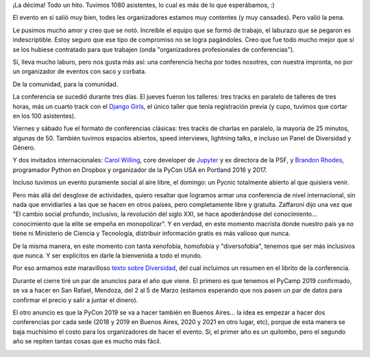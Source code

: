 .. title: Pasó la PyCon Argentina 2018
.. date: 2018-11-29 20:09:00
.. tags: conferencia, PyCon, PyAr, PyCamp, asistentes, keynotes

¡La décima! Todo un hito. Tuvimos 1080 asistentes, lo cual es más de lo que esperábamos, :)

El evento en si salió muy bien, todes les organizadores estamos muy contentes (y muy cansades). Pero valió la pena.

.. image:: /images/pyconar18/facu-principio.jpeg
    :alt: Arranqué más o menos prolijo...

.. image:: /images/pyconar18/facu-final.jpeg
    :alt: ...terminé bastante roto :p

Le pusimos mucho amor y creo que se notó. Increíble el equipo que se formó de trabajo, el laburazo que se pegaron es indescriptible. Estoy seguro que ese tipo de compromiso no se logra pagándoles. Creo que fue todo mucho mejor que si se los hubiese contratado para que trabajen (onda "organizadores profesionales de conferencias").

Sí, lleva mucho laburo, pero nos gusta más así: una conferencia hecha por todes nosotres, con nuestra impronta, no por un organizador de eventos con saco y corbata.

De la comunidad, para la comunidad.

.. image:: /images/pyconar18/organizadores.jpeg
    :alt: Organizadores, ayudantes de sala, ayudantes de registración, etc...

La conferencia se sucedió durante tres días. El jueves fueron los talleres: tres tracks en paralelo de talleres de tres horas, más un cuarto track con el `Django Girls <https://argentinaenpython.com/django-girls/2018/11/pyconar/>`_, el único taller que tenía registración previa (y cupo, tuvimos que cortar en los 100 asistentes).

.. image:: /images/pyconar18/djangogirls.jpeg
    :alt: Todo el equipo del taller de Django Girls con asistentes y todo

Viernes y sábado fue el formato de conferencias clásicas: tres tracks de charlas en paralelo, la mayoría de 25 minutos, algunas de 50. También tuvimos espacios abiertos, speed interviews, lightning talks, e incluso un Panel de Diversidad y Género.

Y dos invitados internacionales: `Carol Willing <https://twitter.com/willingcarol>`_, core developer de `Jupyter <http://jupyter.org/>`_ y ex directora de la PSF, y `Brandon Rhodes <https://twitter.com/brandon_rhodes>`_, programador Python en Dropbox y organizador de la PyCon USA en Portland 2016 y 2017.

.. image:: /images/pyconar18/facu-brandon-carol.jpeg
    :alt: El que suscribe, con Brandon y Carol luego de darles regalitos

Incluso tuvimos un evento puramente social al aire libre, el domingo: un Pycnic totalmente abierto al que quisiera venir.

Pero más allá del desglose de actividades, quiero resaltar que logramos armar una conferencia de nivel internacional, sin nada que envidiarles a las que se hacen en otros países, pero completamente libre y gratuita. Zaffaroni dijo una vez que "El cambio social profundo, inclusivo, la revolución del siglo XXI, se hace apoderándose del conocimiento... conocimiento que la elite se empeña en monopolizar". Y en verdad, en este momento macrista donde nuestro país ya no tiene ni Ministerio de Ciencia y Tecnología, distribuir información gratis es más valioso que nunca.

.. image:: /images/pyconar18/muchagente.jpeg
    :alt: Vino mucha gente: un venue más chico no nos hubiese alcanzado

De la misma manera, en este momento con tanta xenofobia, homofobia y "diversofobia", tenemos que ser más inclusivos que nunca. Y ser explícitos en darle la bienvenida a todo el mundo.

Por eso armamos este maravilloso `texto sobre Diversidad <http://diversidad.python.org.ar>`_, del cual incluimos un resumen en el librito de la conferencia.

.. image:: /images/pyconar18/panel-diversidad.jpeg
    :alt: Un panel de lujo, una charla super interesante

Durante el cierre tiré un par de anuncios para el año que viene. El primero es que tenemos el PyCamp 2019 confirmado, se va a hacer en San Rafael, Mendoza, del 2 al 5 de Marzo (estamos esperando que nos pasen un par de datos para confirmar el precio y salir a juntar el dinero).

El otro anuncio es que la PyCon 2019 se va a hacer también en Buenos Aires... la idea es empezar a hacer dos conferencias por cada sede (2018 y 2019 en Buenos Aires, 2020 y 2021 en otro lugar, etc), porque de esta manera se baja muchísimo el costo para los organizadores de hacer el evento. Sí, el primer año es un quilombo, pero el segundo año se repiten tantas cosas que es mucho más fácil.

.. image:: /images/pyconar18/grupal.jpeg
    :alt: La grupal (socavada notablemente por el partido "importante" :/ )
